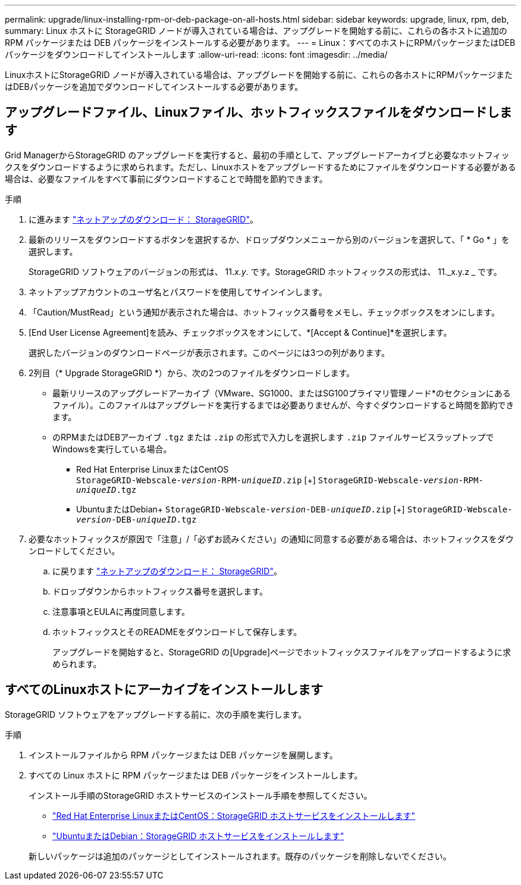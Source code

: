---
permalink: upgrade/linux-installing-rpm-or-deb-package-on-all-hosts.html 
sidebar: sidebar 
keywords: upgrade, linux, rpm, deb, 
summary: Linux ホストに StorageGRID ノードが導入されている場合は、アップグレードを開始する前に、これらの各ホストに追加の RPM パッケージまたは DEB パッケージをインストールする必要があります。 
---
= Linux：すべてのホストにRPMパッケージまたはDEBパッケージをダウンロードしてインストールします
:allow-uri-read: 
:icons: font
:imagesdir: ../media/


[role="lead"]
LinuxホストにStorageGRID ノードが導入されている場合は、アップグレードを開始する前に、これらの各ホストにRPMパッケージまたはDEBパッケージを追加でダウンロードしてインストールする必要があります。



== アップグレードファイル、Linuxファイル、ホットフィックスファイルをダウンロードします

Grid ManagerからStorageGRID のアップグレードを実行すると、最初の手順として、アップグレードアーカイブと必要なホットフィックスをダウンロードするように求められます。ただし、Linuxホストをアップグレードするためにファイルをダウンロードする必要がある場合は、必要なファイルをすべて事前にダウンロードすることで時間を節約できます。

.手順
. に進みます https://mysupport.netapp.com/site/products/all/details/storagegrid/downloads-tab["ネットアップのダウンロード： StorageGRID"^]。
. 最新のリリースをダウンロードするボタンを選択するか、ドロップダウンメニューから別のバージョンを選択して、「 * Go * 」を選択します。
+
StorageGRID ソフトウェアのバージョンの形式は、 11._x.y_. です。StorageGRID ホットフィックスの形式は、 11._x.y.z _ です。

. ネットアップアカウントのユーザ名とパスワードを使用してサインインします。
. 「Caution/MustRead」という通知が表示された場合は、ホットフィックス番号をメモし、チェックボックスをオンにします。
. [End User License Agreement]を読み、チェックボックスをオンにして、*[Accept & Continue]*を選択します。
+
選択したバージョンのダウンロードページが表示されます。このページには3つの列があります。

. 2列目（* Upgrade StorageGRID *）から、次の2つのファイルをダウンロードします。
+
** 最新リリースのアップグレードアーカイブ（VMware、SG1000、またはSG100プライマリ管理ノード*のセクションにあるファイル）。このファイルはアップグレードを実行するまでは必要ありませんが、今すぐダウンロードすると時間を節約できます。
** のRPMまたはDEBアーカイブ `.tgz` または `.zip` の形式で入力しを選択します `.zip` ファイルサービスラップトップでWindowsを実行している場合。
+
*** Red Hat Enterprise LinuxまたはCentOS +
`StorageGRID-Webscale-_version_-RPM-_uniqueID_.zip` [+]
`StorageGRID-Webscale-_version_-RPM-_uniqueID_.tgz`
*** UbuntuまたはDebian+
`StorageGRID-Webscale-_version_-DEB-_uniqueID_.zip` [+]
`StorageGRID-Webscale-_version_-DEB-_uniqueID_.tgz`




. 必要なホットフィックスが原因で「注意」/「必ずお読みください」の通知に同意する必要がある場合は、ホットフィックスをダウンロードしてください。
+
.. に戻ります https://mysupport.netapp.com/site/products/all/details/storagegrid/downloads-tab["ネットアップのダウンロード： StorageGRID"^]。
.. ドロップダウンからホットフィックス番号を選択します。
.. 注意事項とEULAに再度同意します。
.. ホットフィックスとそのREADMEをダウンロードして保存します。
+
アップグレードを開始すると、StorageGRID の[Upgrade]ページでホットフィックスファイルをアップロードするように求められます。







== すべてのLinuxホストにアーカイブをインストールします

StorageGRID ソフトウェアをアップグレードする前に、次の手順を実行します。

.手順
. インストールファイルから RPM パッケージまたは DEB パッケージを展開します。
. すべての Linux ホストに RPM パッケージまたは DEB パッケージをインストールします。
+
インストール手順のStorageGRID ホストサービスのインストール手順を参照してください。

+
** link:../rhel/installing-storagegrid-webscale-host-service.html["Red Hat Enterprise LinuxまたはCentOS：StorageGRID ホストサービスをインストールします"]
** link:../ubuntu/installing-storagegrid-webscale-host-services.html["UbuntuまたはDebian：StorageGRID ホストサービスをインストールします"]


+
新しいパッケージは追加のパッケージとしてインストールされます。既存のパッケージを削除しないでください。


